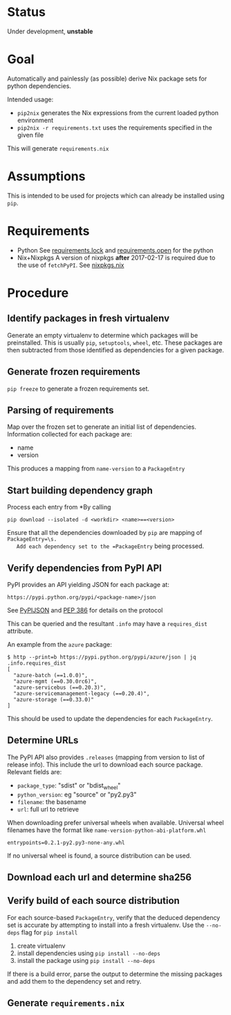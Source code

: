 * Status

  Under development, *unstable*

* Goal

  Automatically and painlessly (as possible) derive Nix package sets
  for python dependencies.

  Intended usage:

  - =pip2nix= generates the Nix expressions from the current loaded python environment
  - =pip2nix -r requirements.txt= uses the requirements specified in the given file

  This will generate =requirements.nix=

* Assumptions

  This is intended to be used for projects which can already be
  installed using =pip=.

* Requirements

  - Python
    See [[file:requirements.lock][requirements.lock]] and [[file:requirements.open][requirements.open]] for the python
  - Nix+Nixpkgs
    A version of nixpkgs *after* 2017-02-17 is required due to the use of =fetchPyPI=.
    See [[file:nixpkgs.nix][nixpkgs.nix]]

* Procedure

** Identify packages in fresh virtualenv

   Generate an empty virtualenv to determine which packages will be
   preinstalled. This is usually =pip=, =setuptools=, =wheel=,
   etc. These packages are then subtracted from those identified as
   dependencies for a given package.

** Generate frozen requirements

   =pip freeze= to generate a frozen requirements set.

** Parsing of requirements

   Map over the frozen set to generate an initial list of
   dependencies. Information collected for each package are:

   - name
   - version

   This produces a mapping from =name-version= to a =PackageEntry=

** Start building dependency graph

   Process each entry from *By calling

   #+BEGIN_SRC shell
   pip download --isolated -d <workdir> <name>==<version>
   #+END_SRC

   Ensure that all the dependencies downloaded by =pip= are mapping of =PackageEntry=\s.
   Add each dependency set to the =PackageEntry= being processed.

** Verify dependencies from PyPI API

   PyPI provides an API yielding JSON for each package at:

   #+BEGIN_EXAMPLE
   https://pypi.python.org/pypi/<package-name>/json
   #+END_EXAMPLE

   See [[https://wiki.python.org/moin/PyPIJSON][PyPIJSON]] and [[https://www.python.org/dev/peps/pep-0386/][PEP 386]] for details on the protocol

   This can be queried and the resultant =.info= may have a
   =requires_dist= attribute.

   An example from the =azure= package:

   #+BEGIN_EXAMPLE
     $ http --print=b https://pypi.python.org/pypi/azure/json | jq .info.requires_dist
     [
       "azure-batch (==1.0.0)",
       "azure-mgmt (==0.30.0rc6)",
       "azure-servicebus (==0.20.3)",
       "azure-servicemanagement-legacy (==0.20.4)",
       "azure-storage (==0.33.0)"
     ]
   #+END_EXAMPLE

   This should be used to update the dependencies for each =PackageEntry=.

   # This step also fixes the name of packages that may have been
   # incorrectly identified. For instance, the *filename* for the
   # =azure-batch= *package* is =azure_batch-...=.

** Determine URLs

   The PyPI API also provides =.releases= (mapping from version to list of release info).
   This include the url to download each source package. Relevant fields are:

   - =package_type=: "sdist" or "bdist_wheel"
   - =python_version=: eg "source" or "py2.py3"
   - =filename=: the basename
   - =url=: full url to retrieve

   When downloading prefer universal wheels when available.
   Universal wheel filenames have the format like =name-version-python-abi-platform.whl=

   #+BEGIN_EXAMPLE
   entrypoints=0.2.1-py2.py3-none-any.whl
   #+END_EXAMPLE

   If no universal wheel is found, a source distribution can be used.

** Download each url and determine sha256

** Verify build of each source distribution

   For each source-based =PackageEntry=, verify that the deduced
   dependency set is accurate by attempting to install into a fresh
   virtualenv. Use the =--no-deps= flag for =pip install=

   1. create virtualenv
   2. install dependencies using =pip install --no-deps=
   3. install the package using =pip install --no-deps=

   If there is a build error, parse the output to determine the
   missing packages and add them to the dependency set and retry.


** Generate =requirements.nix=
